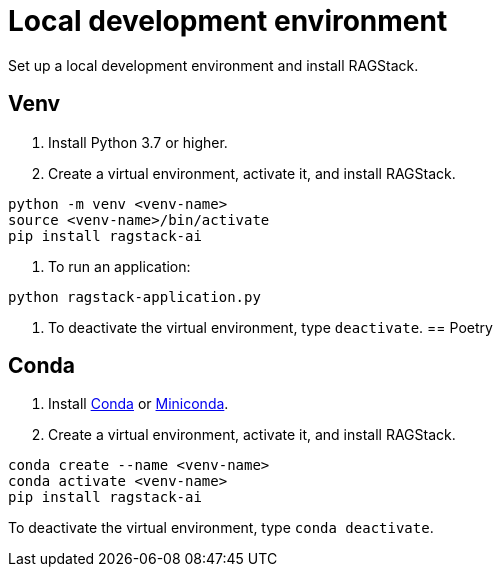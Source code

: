 = Local development environment

Set up a local development environment and install RAGStack.

== Venv
. Install Python 3.7 or higher.
. Create a virtual environment, activate it, and install RAGStack.
[source,python]
----
python -m venv <venv-name>
source <venv-name>/bin/activate
pip install ragstack-ai
----
. To run an application:
[source,python]
----
python ragstack-application.py
----

. To deactivate the virtual environment, type `deactivate`.
== Poetry

== Conda
. Install https://www.anaconda.com/download[Conda] or https://docs.conda.io/projects/miniconda/en/latest/[Miniconda].
. Create a virtual environment, activate it, and install RAGStack.
[source,python]
----
conda create --name <venv-name>
conda activate <venv-name>
pip install ragstack-ai
----

To deactivate the virtual environment, type `conda deactivate`.